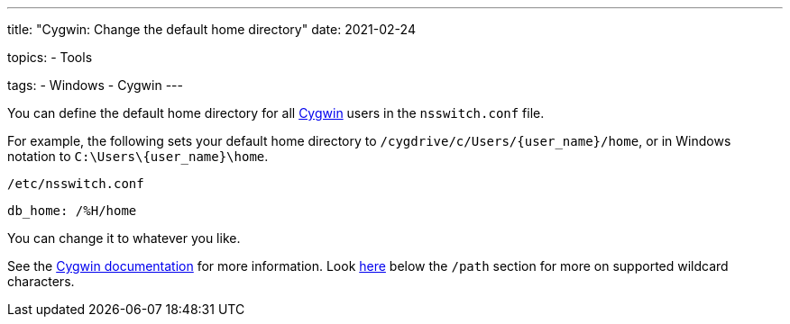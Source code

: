 ---
title: "Cygwin: Change the default home directory"
date: 2021-02-24

topics:
  - Tools

tags:
  - Windows
  - Cygwin
---

:source-language: shell

:url_cygwin: https://cygwin.com
:url_cygwin_doc_nsswitch: https://cygwin.com/cygwin-ug-net/ntsec.html#ntsec-mapping-nsswitch-home


You can define the default home directory for all {url_cygwin}[Cygwin] users in the `nsswitch.conf` file.

For example, the following sets your default home directory to `/cygdrive/c/Users/{user_name}/home`, or in Windows notation to `C:\Users\\{user_name}\home`.

.`/etc/nsswitch.conf`
----
db_home: /%H/home
----

You can change it to whatever you like.

See the {url_cygwin_doc_nsswitch}[Cygwin documentation] for more information.
Look https://cygwin.com/cygwin-ug-net/ntsec.html#ntsec-mapping-nsswitch-passwd[here] below the `/path` section for more on supported wildcard characters.
